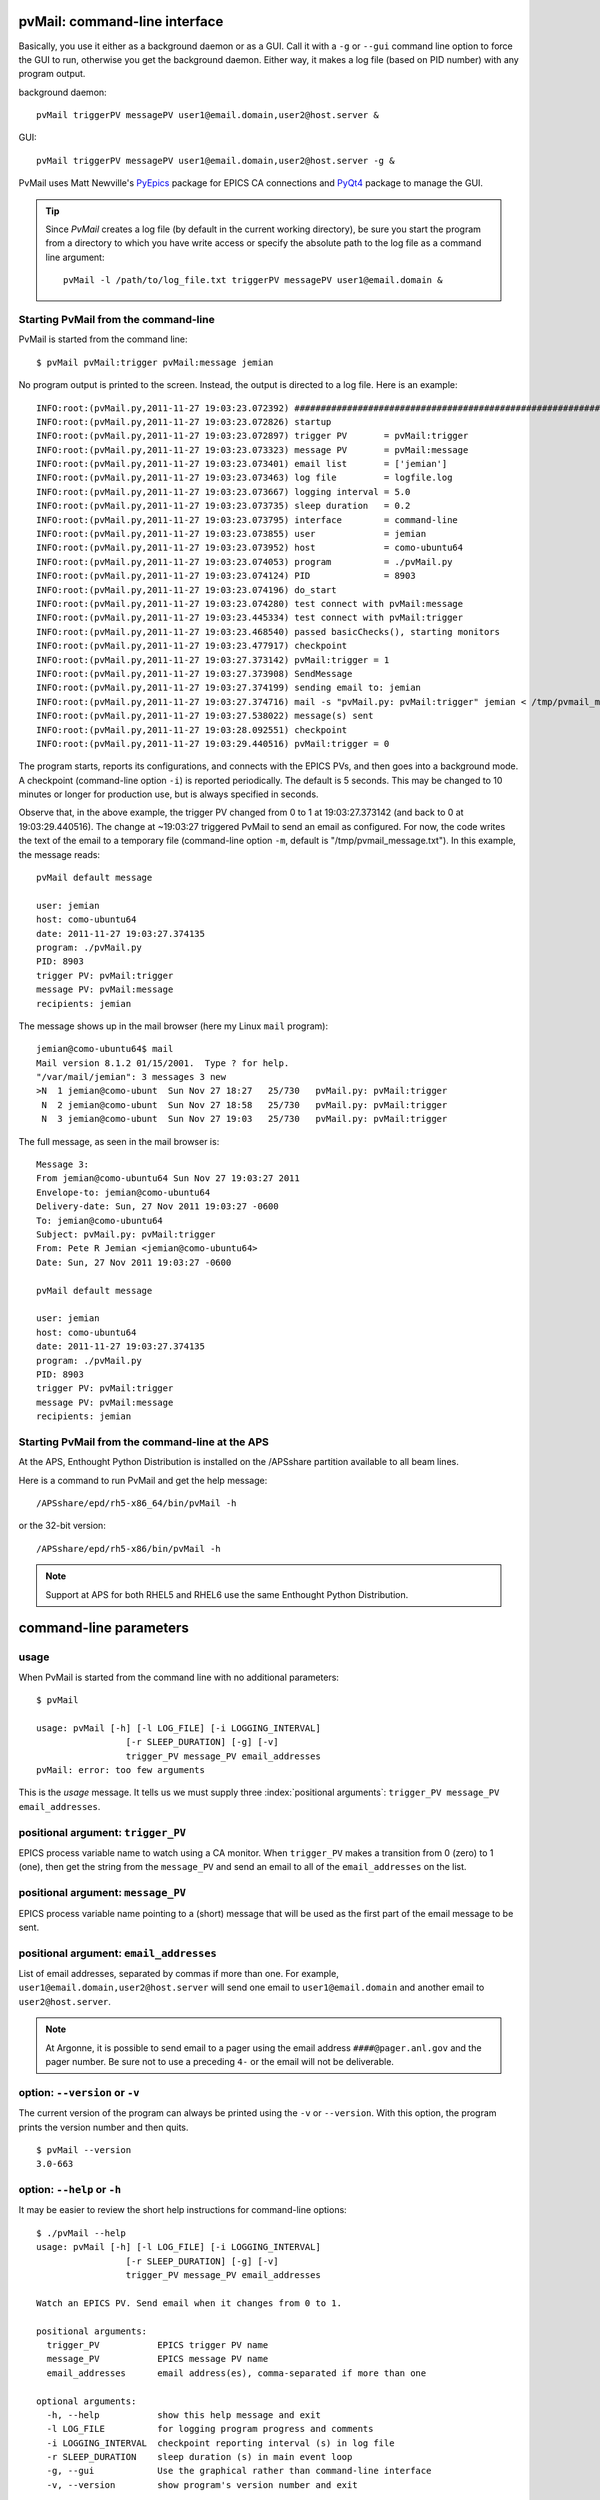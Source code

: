 
.. _cli:

pvMail: command-line interface
==============================

Basically, you use it either as a background daemon or as a GUI. Call
it with a ``-g`` or ``--gui`` command line option to force the GUI to run,
otherwise you get the background daemon.  Either way, it makes a log
file (based on PID number) with any program output.

.. index:: example

background daemon::

	pvMail triggerPV messagePV user1@email.domain,user2@host.server &

GUI::

	pvMail triggerPV messagePV user1@email.domain,user2@host.server -g &

PvMail uses Matt Newville's `PyEpics <http://cars9.uchicago.edu/software/python/pyepics3/>`_ 
package for EPICS CA connections and `PyQt4 <http://pypi.python.org/pypi>`_ 
package to manage the GUI.

.. tip::
   Since *PvMail* creates a log file (by default in the current working directory),
   be sure you start the program from a directory to which you have write
   access or specify the absolute path to the log file as a command line
   argument::
   
     pvMail -l /path/to/log_file.txt triggerPV messagePV user1@email.domain &


Starting PvMail from the command-line
+++++++++++++++++++++++++++++++++++++

.. index:: example

PvMail is started from the command line::

	$ pvMail pvMail:trigger pvMail:message jemian

.. index:: log file

No program output is printed to the screen.  Instead, the output is directed
to a log file.  Here is an example::
   
	INFO:root:(pvMail.py,2011-11-27 19:03:23.072392) ############################################################
	INFO:root:(pvMail.py,2011-11-27 19:03:23.072826) startup
	INFO:root:(pvMail.py,2011-11-27 19:03:23.072897) trigger PV       = pvMail:trigger
	INFO:root:(pvMail.py,2011-11-27 19:03:23.073323) message PV       = pvMail:message
	INFO:root:(pvMail.py,2011-11-27 19:03:23.073401) email list       = ['jemian']
	INFO:root:(pvMail.py,2011-11-27 19:03:23.073463) log file         = logfile.log
	INFO:root:(pvMail.py,2011-11-27 19:03:23.073667) logging interval = 5.0
	INFO:root:(pvMail.py,2011-11-27 19:03:23.073735) sleep duration   = 0.2
	INFO:root:(pvMail.py,2011-11-27 19:03:23.073795) interface        = command-line
	INFO:root:(pvMail.py,2011-11-27 19:03:23.073855) user             = jemian
	INFO:root:(pvMail.py,2011-11-27 19:03:23.073952) host             = como-ubuntu64
	INFO:root:(pvMail.py,2011-11-27 19:03:23.074053) program          = ./pvMail.py
	INFO:root:(pvMail.py,2011-11-27 19:03:23.074124) PID              = 8903
	INFO:root:(pvMail.py,2011-11-27 19:03:23.074196) do_start
	INFO:root:(pvMail.py,2011-11-27 19:03:23.074280) test connect with pvMail:message
	INFO:root:(pvMail.py,2011-11-27 19:03:23.445334) test connect with pvMail:trigger
	INFO:root:(pvMail.py,2011-11-27 19:03:23.468540) passed basicChecks(), starting monitors
	INFO:root:(pvMail.py,2011-11-27 19:03:23.477917) checkpoint
	INFO:root:(pvMail.py,2011-11-27 19:03:27.373142) pvMail:trigger = 1
	INFO:root:(pvMail.py,2011-11-27 19:03:27.373908) SendMessage
	INFO:root:(pvMail.py,2011-11-27 19:03:27.374199) sending email to: jemian
	INFO:root:(pvMail.py,2011-11-27 19:03:27.374716) mail -s "pvMail.py: pvMail:trigger" jemian < /tmp/pvmail_message.txt
	INFO:root:(pvMail.py,2011-11-27 19:03:27.538022) message(s) sent
	INFO:root:(pvMail.py,2011-11-27 19:03:28.092551) checkpoint
	INFO:root:(pvMail.py,2011-11-27 19:03:29.440516) pvMail:trigger = 0

The program starts, reports its configurations, and connects with the
EPICS PVs, and then goes into a background mode.  A checkpoint (command-line
option ``-i``) is reported periodically.  The default is 5 seconds.  This may
be changed to 10 minutes or longer for production use, but is always 
specified in seconds.

Observe that, in the above example, the trigger PV changed from 0 to 1 at 
19:03:27.373142 (and back to 0 at 19:03:29.440516).  
The change at ~19:03:27 triggered PvMail to send an email as configured.
For now, the code writes the text of the email to a temporary file
(command-line option ``-m``, default is "/tmp/pvmail_message.txt").
In this example, the message reads::

	pvMail default message
	
	user: jemian
	host: como-ubuntu64
	date: 2011-11-27 19:03:27.374135
	program: ./pvMail.py
	PID: 8903
	trigger PV: pvMail:trigger
	message PV: pvMail:message
	recipients: jemian

The message shows up in the mail browser (here my Linux ``mail`` program)::

	jemian@como-ubuntu64$ mail
	Mail version 8.1.2 01/15/2001.  Type ? for help.
	"/var/mail/jemian": 3 messages 3 new
	>N  1 jemian@como-ubunt  Sun Nov 27 18:27   25/730   pvMail.py: pvMail:trigger
	 N  2 jemian@como-ubunt  Sun Nov 27 18:58   25/730   pvMail.py: pvMail:trigger
	 N  3 jemian@como-ubunt  Sun Nov 27 19:03   25/730   pvMail.py: pvMail:trigger

.. index:: email

The full message, as seen in the mail browser is::

	Message 3:
	From jemian@como-ubuntu64 Sun Nov 27 19:03:27 2011
	Envelope-to: jemian@como-ubuntu64
	Delivery-date: Sun, 27 Nov 2011 19:03:27 -0600
	To: jemian@como-ubuntu64
	Subject: pvMail.py: pvMail:trigger
	From: Pete R Jemian <jemian@como-ubuntu64>
	Date: Sun, 27 Nov 2011 19:03:27 -0600
	
	pvMail default message
	
	user: jemian
	host: como-ubuntu64
	date: 2011-11-27 19:03:27.374135
	program: ./pvMail.py
	PID: 8903
	trigger PV: pvMail:trigger
	message PV: pvMail:message
	recipients: jemian

Starting PvMail from the command-line at the APS
++++++++++++++++++++++++++++++++++++++++++++++++

At the APS, Enthought Python Distribution is installed on the /APSshare partition
available to all beam lines.

.. index:: example

Here is a command to run PvMail and get the help message::

	/APSshare/epd/rh5-x86_64/bin/pvMail -h

or the 32-bit version::

	/APSshare/epd/rh5-x86/bin/pvMail -h

..	note::
	Support at APS for both RHEL5 and RHEL6 use the same Enthought Python Distribution.



command-line parameters
=======================

.. index:: command-line

.. index:: usage

usage
+++++

.. index:: example

When PvMail is started from the command line with no additional parameters::

	$ pvMail
	
	usage: pvMail [-h] [-l LOG_FILE] [-i LOGGING_INTERVAL]
	                 [-r SLEEP_DURATION] [-g] [-v]
	                 trigger_PV message_PV email_addresses
	pvMail: error: too few arguments

This is the *usage* message.
It tells us we must supply three :index:`positional arguments`: 
``trigger_PV message_PV email_addresses``.

positional argument: ``trigger_PV``
+++++++++++++++++++++++++++++++++++

EPICS process variable name to watch using a CA monitor.  
When ``trigger_PV`` makes a transition from 0 (zero) to 1 (one),
then get the string from the ``message_PV`` and send an email
to all of the ``email_addresses`` on the list.

positional argument: ``message_PV``
+++++++++++++++++++++++++++++++++++

EPICS process variable name pointing to a (short) message that will
be used as the first part of the email message to be sent.

.. Can this be a waveform of char acting as a string?  Probably but test it.

positional argument: ``email_addresses``
++++++++++++++++++++++++++++++++++++++++

List of email addresses, separated by commas if more than one.  For example,
``user1@email.domain,user2@host.server`` will send one email to 
``user1@email.domain`` and another email to ``user2@host.server``.

.. index:: email to a pager at APS

..	note::
	At Argonne, it is possible to send email to a pager using
	the email address ``####@pager.anl.gov`` and the pager number.
	Be sure not to use a preceding ``4-`` or the email will not be 
	deliverable.

.. index:: optional arguments

option: ``--version``  or  ``-v``
+++++++++++++++++++++++++++++++++

The current version of the program can always be printed using the
``-v`` or ``--version``.  With this option, the program prints
the version number and then quits.

::

	$ pvMail --version
	3.0-663

option: ``--help``  or  ``-h``
++++++++++++++++++++++++++++++

It may be easier to review the short help instructions for command-line options::

	$ ./pvMail --help
	usage: pvMail [-h] [-l LOG_FILE] [-i LOGGING_INTERVAL]
	                 [-r SLEEP_DURATION] [-g] [-v]
	                 trigger_PV message_PV email_addresses
	
	Watch an EPICS PV. Send email when it changes from 0 to 1.
	
	positional arguments:
	  trigger_PV           EPICS trigger PV name
	  message_PV           EPICS message PV name
	  email_addresses      email address(es), comma-separated if more than one
	
	optional arguments:
	  -h, --help           show this help message and exit
	  -l LOG_FILE          for logging program progress and comments
	  -i LOGGING_INTERVAL  checkpoint reporting interval (s) in log file
	  -r SLEEP_DURATION    sleep duration (s) in main event loop
	  -g, --gui            Use the graphical rather than command-line interface
	  -v, --version        show program's version number and exit

option: ``--gui``  or ``-g``
++++++++++++++++++++++++++++

This command line option is used to start the GUI (see :ref:`GUI`).
If either GUI option is used, then the positional arguments 
(``triggerPV messagePV email@address``) are optional.

option: ``-l LOG_FILE``
+++++++++++++++++++++++

Both the command-line and GUI versions of PvMail log all
program output to a log file.  If a LOG_FILE is not specified on the command
line, the default file will be ``pvMail-PID.log`` in the current directory 
where *PID* is the process identifier of the running ``pvMail`` program.

..	note::
	If the LOG_FILE already exists, new information will be appended.
	It is up to the account owner to delete a LOG_FILE when it is no 
	longer useful.

The PID number is useful when you wish to end a program that is running 
as a background daemon.  The UNIX/Linux command is::

	kill PID

option: ``-i LOGGING_INTERVAL``
+++++++++++++++++++++++++++++++

:units: seconds

When a program runs in the background, waiting for occasional activity,
there is often some concern that the program is actually prepared to act
when needed.  To offset this concern, PvMail will report a 
*checkpoint* message periodically (every LOGGING_INTERVAL seconds,
default is every 5 minutes) to the LOG_FILE.  The program ensures that
LOGGING_INTERVAL is no shorter than 5 seconds or longer than 1 hour.

option: ``-r SLEEP_DURATION``
+++++++++++++++++++++++++++++

:units: seconds

For operation as a background daemon process, the command-line version
must check periodically for new EPICS CA events, using a call to 
:meth:`epics.ca.poll()`.  In between calls, the application is told to sleep
for SLEEP_DURATION seconds.  The default SLEEP_DURATION is 0.2 seconds and 
is limited to values between 0.1 ms and 5 s. 


